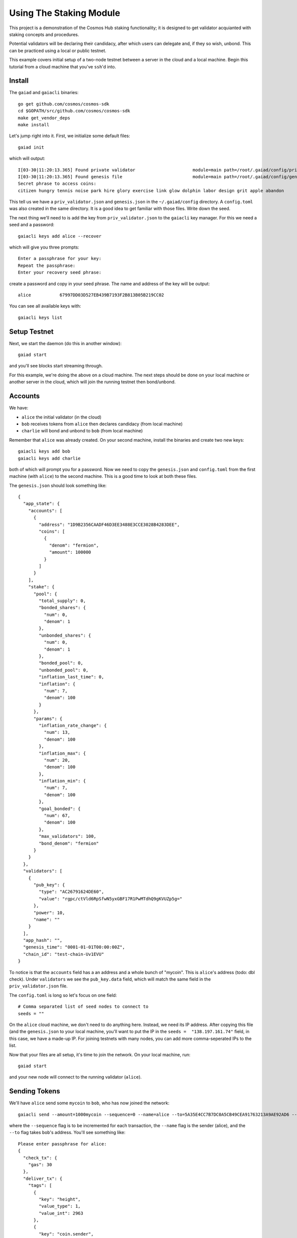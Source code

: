 Using The Staking Module
========================

This project is a demonstration of the Cosmos Hub staking functionality; it is
designed to get validator acquianted with staking concepts and procedures.

Potential validators will be declaring their candidacy, after which users can
delegate and, if they so wish, unbond. This can be practiced using a local or
public testnet.

This example covers initial setup of a two-node testnet between a server in the cloud and a local machine. Begin this tutorial from a cloud machine that you've ``ssh``'d into.

Install
-------

The ``gaiad`` and ``gaiacli`` binaries:

::

    go get github.com/cosmos/cosmos-sdk
    cd $GOPATH/src/github.com/cosmos/cosmos-sdk
    make get_vendor_deps
    make install

Let's jump right into it. First, we initialize some default files:

::

    gaiad init

which will output:

::

    I[03-30|11:20:13.365] Found private validator                      module=main path=/root/.gaiad/config/priv_validator.json
    I[03-30|11:20:13.365] Found genesis file                           module=main path=/root/.gaiad/config/genesis.json
    Secret phrase to access coins:
    citizen hungry tennis noise park hire glory exercise link glow dolphin labor design grit apple abandon

This tell us we have a ``priv_validator.json`` and ``genesis.json`` in the ``~/.gaiad/config`` directory. A ``config.toml`` was also created in the same directory. It is a good idea to get familiar with those files. Write down the seed.

The next thing we'll need to is add the key from ``priv_validator.json`` to the ``gaiacli`` key manager. For this we need a seed and a password:

::

    gaiacli keys add alice --recover

which will give you three prompts:

::

    Enter a passphrase for your key:
    Repeat the passphrase:
    Enter your recovery seed phrase:

create a password and copy in your seed phrase. The name and address of the key will be output:

::

    alice           67997DD03D527EB439B7193F2B813B05B219CC02

You can see all available keys with:

::

    gaiacli keys list

Setup Testnet
-------------

Next, we start the daemon (do this in another window):

::

    gaiad start

and you'll see blocks start streaming through.

For this example, we're doing the above on a cloud machine. The next steps should be done on your local machine or another server in the cloud, which will join the running testnet then bond/unbond.

Accounts
--------

We have:

- ``alice`` the initial validator (in the cloud)
- ``bob``  receives tokens from ``alice`` then declares candidacy (from local machine)
- ``charlie`` will bond and unbond to ``bob`` (from local machine)

Remember that ``alice`` was already created. On your second machine, install the binaries and create two new keys:

::

    gaiacli keys add bob
    gaiacli keys add charlie

both of which will prompt you for a password. Now we need to copy the ``genesis.json`` and ``config.toml`` from the first machine (with ``alice``) to the second machine. This is a good time to look at both these files.

The ``genesis.json`` should look something like:

::

    {
      "app_state": {
        "accounts": [
          {
            "address": "1D9B2356CAADF46D3EE3488E3CCE3028B4283DEE",
            "coins": [
              {
                "denom": "fermion",
                "amount": 100000
              }
            ]
          }
        ],
        "stake": {
          "pool": {
            "total_supply": 0,
            "bonded_shares": {
              "num": 0,
              "denom": 1
            },
            "unbonded_shares": {
              "num": 0,
              "denom": 1
            },
            "bonded_pool": 0,
            "unbonded_pool": 0,
            "inflation_last_time": 0,
            "inflation": {
              "num": 7,
              "denom": 100
            }
          },
          "params": {
            "inflation_rate_change": {
              "num": 13,
              "denom": 100
            },
            "inflation_max": {
              "num": 20,
              "denom": 100
            },
            "inflation_min": {
              "num": 7,
              "denom": 100
            },
            "goal_bonded": {
              "num": 67,
              "denom": 100
            },
            "max_validators": 100,
            "bond_denom": "fermion"
          }
        }
      },
      "validators": [
        {
          "pub_key": {
            "type": "AC26791624DE60",
            "value": "rgpc/ctVld6RpSfwN5yxGBF17R1PwMTdhQ9gKVUZp5g="
          },
          "power": 10,
          "name": ""
        }
      ],
      "app_hash": "",
      "genesis_time": "0001-01-01T00:00:00Z",
      "chain_id": "test-chain-Uv1EVU"
    }


To notice is that the ``accounts`` field has a an address and a whole bunch of "mycoin". This is ``alice``'s address (todo: dbl check). Under ``validators`` we see the ``pub_key.data`` field, which will match the same field in the ``priv_validator.json`` file.

The ``config.toml`` is long so let's focus on one field:

::

    # Comma separated list of seed nodes to connect to
    seeds = ""

On the ``alice`` cloud machine, we don't need to do anything here. Instead, we need its IP address. After copying this file (and the ``genesis.json`` to your local machine, you'll want to put the IP in the ``seeds =  "138.197.161.74"`` field, in this case, we have a made-up IP. For joining testnets with many nodes, you can add more comma-seperated IPs to the list.


Now that your files are all setup, it's time to join the network. On your local machine, run:

::

    gaiad start

and your new node will connect to the running validator (``alice``).

Sending Tokens
--------------

We'll have ``alice`` send some ``mycoin`` to ``bob``, who has now joined the network:

::

    gaiacli send --amount=1000mycoin --sequence=0 --name=alice --to=5A35E4CC7B7DC0A5CB49CEA91763213A9AE92AD6 --chain-id=test-chain-Uv1EVU

where the ``--sequence`` flag is to be incremented for each transaction, the ``--name`` flag is the sender (alice), and the ``--to`` flag takes ``bob``'s address. You'll see something like:

::

    Please enter passphrase for alice: 
    {
      "check_tx": {
        "gas": 30
      },
      "deliver_tx": {
        "tags": [
          {
            "key": "height",
            "value_type": 1,
            "value_int": 2963
          },
          {
            "key": "coin.sender",
            "value_string": "5D93A6059B6592833CBC8FA3DA90EE0382198985"
          },
          {
            "key": "coin.receiver",
            "value_string": "5A35E4CC7B7DC0A5CB49CEA91763213A9AE92AD6"
          }
        ]
      },
      "hash": "423BD7EA3C4B36AF8AFCCA381C0771F8A698BA77",
      "height": 2963
    }

TODO: check the above with current actual output.

Check out ``bob``'s account, which should now have 1000 mycoin:

::

    gaiacli account 5A35E4CC7B7DC0A5CB49CEA91763213A9AE92AD6

Adding a Second Validator
-------------------------

**This section is wrong/needs to be updated**

Next, let's add the second node as a validator.

First, we need the pub_key data:

** need to make bob a priv_Val above?

::

    cat $HOME/.gaia2/priv_validator.json 

the first part will look like:

::

    {"address":"7B78527942C831E16907F10C3263D5ED933F7E99","pub_key":{"type":"ed25519","data":"96864CE7085B2E342B0F96F2E92B54B18C6CC700186238810D5AA7DFDAFDD3B2"},

and you want the ``pub_key`` ``data`` that starts with ``96864CE``.

Now ``bob`` can declare candidacy to that pubkey:

::

    gaiacli declare-candidacy --amount=10mycoin --name=bob --pubkey=<pub_key data> --moniker=bobby

with an output like:

::

    Please enter passphrase for bob: 
    {
      "check_tx": {
        "gas": 30
      },
      "deliver_tx": {},
      "hash": "2A2A61FFBA1D7A59138E0068C82CC830E5103799",
      "height": 4075
    }


We should see ``bob``'s account balance decrease by 10 mycoin:

::

    gaiacli account 5D93A6059B6592833CBC8FA3DA90EE0382198985 

To confirm for certain the new validator is active, ask the tendermint node:

::

    curl localhost:46657/validators

If you now kill either node, blocks will stop streaming in, because
there aren't enough validators online. Turn it back on and they will
start streaming again.

Now that ``bob`` has declared candidacy, which essentially bonded 10 mycoin and made him a validator, we're going to get ``charlie`` to delegate some coins to ``bob``.

Delegating
----------

First let's have ``alice`` send some coins to ``charlie``:

::

    gaiacli tx --amount=1000mycoin --sequence=2 --name=alice --to=48F74F48281C89E5E4BE9092F735EA519768E8EF

Then ``charlie`` will delegate some mycoin to ``bob``:

::

    gaiacli tx delegate --amount=10mycoin --name=charlie --pubkey=<pub_key data>

You'll see output like:

::

    Please enter passphrase for charlie: 
    {
      "check_tx": {
        "gas": 30
      },
      "deliver_tx": {},
      "hash": "C3443BA30FCCC1F6E3A3D6AAAEE885244F8554F0",
      "height": 51585
    }

And that's it. You can query ``charlie``'s account to see the decrease in mycoin.

To get more information about the candidate, try:

::

    gaiacli query candidate --pubkey=<pub_key data>

and you'll see output similar to:

::

    {
      "height": 51899,
      "data": {
        "pub_key": {
          "type": "ed25519",
          "data": "52D6FCD8C92A97F7CCB01205ADF310A18411EA8FDCC10E65BF2FCDB05AD1689B"
        },
        "owner": {
          "chain": "",
          "app": "sigs",
          "addr": "5A35E4CC7B7DC0A5CB49CEA91763213A9AE92AD6"
        },
        "shares": 20,
        "voting_power": 20,
        "description": {
          "moniker": "bobby",
          "identity": "",
          "website": "",
          "details": ""
        }
      }
    }

It's also possible the query the delegator's bond like so:

::

    gaiacli query delegator-bond --delegator-address 48F74F48281C89E5E4BE9092F735EA519768E8EF --pubkey 52D6FCD8C92A97F7CCB01205ADF310A18411EA8FDCC10E65BF2FCDB05AD1689B

with an output similar to:

::

    {
      "height": 325782,
      "data": {
        "PubKey": {
          "type": "ed25519",
          "data": "52D6FCD8C92A97F7CCB01205ADF310A18411EA8FDCC10E65BF2FCDB05AD1689B"
        },
        "Shares": 20
      }
    }
 

where the ``--delegator-address`` is ``charlie``'s address and the ``-pubkey`` is the same as we've been using.


Unbonding
---------

Finally, to relinquish your voting power, unbond some coins. You should see
your VotingPower reduce and your account balance increase.

::

    gaiacli unbond --amount=5mycoin --name=charlie --pubkey=<pub_key data>
    gaiacli account 48F74F48281C89E5E4BE9092F735EA519768E8EF

See the bond decrease with ``gaiacli query delegator-bond`` like above.

